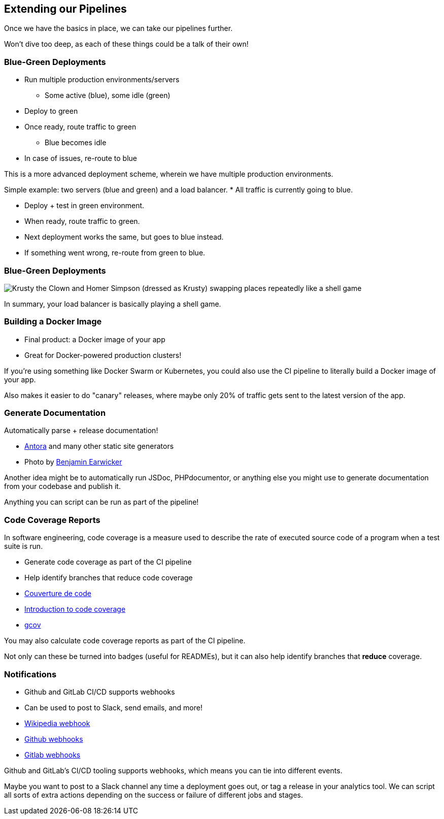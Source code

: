 [.lightbg,background-image="extend-pipeline.jpeg",background-opacity=".7"]
== Extending our Pipelines

[.notes]
--
Once we have the basics in place, we can take our pipelines further.

Won't dive too deep, as each of these things could be a talk of their own!
--

=== Blue-Green Deployments

[%step]
* Run multiple production environments/servers
** Some active (blue), some idle (green)
* Deploy to green
* Once ready, route traffic to green
** Blue becomes idle
* In case of issues, re-route to blue

[.notes]
--
This is a more advanced deployment scheme, wherein we have multiple production environments.

Simple example: two servers (blue and green) and a load balancer.
* All traffic is currently going to blue.

* Deploy + test in green environment.
* When ready, route traffic to green.
* Next deployment works the same, but goes to blue instead.
* If something went wrong, re-route from green to blue.
--

=== Blue-Green Deployments

image::krusty.gif[Krusty the Clown and Homer Simpson (dressed as Krusty) swapping places repeatedly like a shell game]

[.notes]
--
In summary, your load balancer is basically playing a shell game.
--

=== Building a Docker Image

[%step]
* Final product: a Docker image of your app
* Great for Docker-powered production clusters!

[.notes]
--
If you're using something like Docker Swarm or Kubernetes, you could also use the CI pipeline to literally build a Docker image of your app.

Also makes it easier to do "canary" releases, where maybe only 20% of traffic gets sent to the latest version of the app.
--

[.lightbg,background-image="manuscript.jpg"]
=== Generate Documentation

Automatically parse + release documentation!

[.refs]
--
* https://docs.antora.org[Antora] and many other static site generators
* Photo by https://de.freeimages.com/photographer/bjearwicke-46112[Benjamin Earwicker]
--

[.notes]
--
Another idea might be to automatically run JSDoc, PHPdocumentor, or anything else you might use to generate documentation from your codebase and publish it.

Anything you can script can be run as part of the pipeline!
--

[.decentlightbg,background-video="videos/fog-hands.mp4",background-video-loop="true",background-opacity="0.6"]
=== Code Coverage Reports

In software engineering, code coverage is a measure used to describe the rate of executed source code of a program when a test suite is run.

[%step]
* Generate code coverage as part of the CI pipeline
* Help identify branches that reduce code coverage



[.refs]
--
* https://fr.wikipedia.org/wiki/Couverture_de_code[Couverture de code]
* https://www.atlassian.com/continuous-delivery/software-testing/code-coverage[Introduction to code coverage]
* https://gcc.gnu.org/onlinedocs/gcc/Gcov.html[gcov]
--

[.notes]
--


You may also calculate code coverage reports as part of the CI pipeline.

Not only can these be turned into badges (useful for READMEs), but it can also help identify branches that *reduce* coverage.
--

=== Notifications

[%step]
* Github and GitLab CI/CD supports webhooks
* Can be used to post to Slack, send emails, and more!

[.refs]
--
* https://fr.wikipedia.org/wiki/Webhook[Wikipedia webhook]
* https://docs.github.com/en/free-pro-team@latest/developers/webhooks-and-events/about-webhooks[Github  webhooks]
* https://docs.gitlab.com/ee/user/project/integrations/webhooks.html[Gitlab webhooks]
--

[.notes]
--
Github and GitLab's CI/CD tooling supports webhooks, which means you can tie into different events.

Maybe you want to post to a Slack channel any time a deployment goes out, or tag a release in your analytics tool. We can script all sorts of extra actions depending on the success or failure of different jobs and stages.
--

